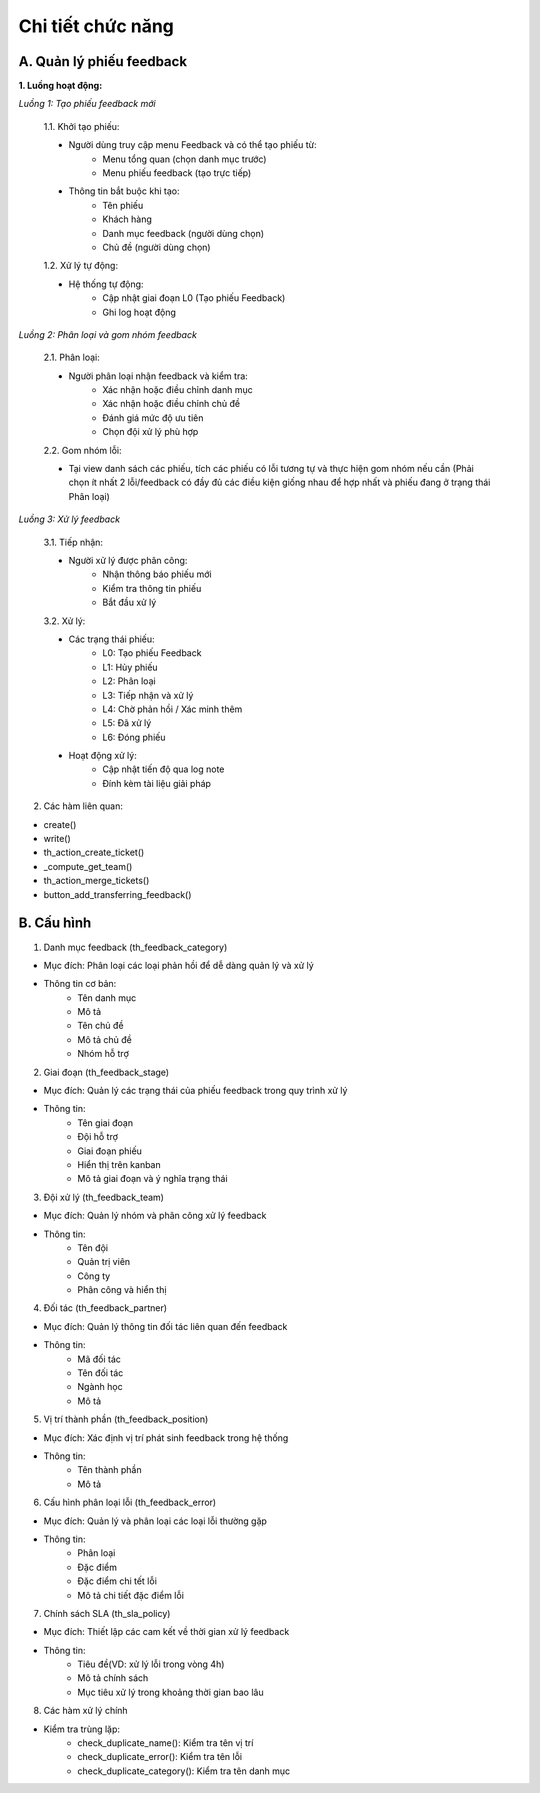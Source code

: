 Chi tiết chức năng
------------------

A. Quản lý phiếu feedback
~~~~~~~~~~~~~~~~~~~~~~~~~
**1. Luồng hoạt động:**

*Luồng 1: Tạo phiếu feedback mới*

    1.1. Khởi tạo phiếu:

    - Người dùng truy cập menu Feedback và có thể tạo phiếu từ:
        • Menu tổng quan (chọn danh mục trước)
        • Menu phiếu feedback (tạo trực tiếp)
    - Thông tin bắt buộc khi tạo:
        • Tên phiếu
        • Khách hàng
        • Danh mục feedback (người dùng chọn)
        • Chủ đề (người dùng chọn)

    1.2. Xử lý tự động:

    - Hệ thống tự động:
        • Cập nhật giai đoạn L0 (Tạo phiếu Feedback)
        • Ghi log hoạt động

*Luồng 2: Phân loại và gom nhóm feedback*

    2.1. Phân loại:

    - Người phân loại nhận feedback và kiểm tra:
        • Xác nhận hoặc điều chỉnh danh mục
        • Xác nhận hoặc điều chỉnh chủ đề
        • Đánh giá mức độ ưu tiên
        • Chọn đội xử lý phù hợp

    2.2. Gom nhóm lỗi:

    - Tại view danh sách các phiếu, tích các phiếu có lỗi tương tự và thực hiện gom nhóm nếu cần (Phải chọn ít nhất 2 lỗi/feedback có đầy đủ các điều kiện giống nhau để hợp nhất và phiếu đang ở trạng thái Phân loại)

*Luồng 3: Xử lý feedback*

    3.1. Tiếp nhận:

    - Người xử lý được phân công:
        • Nhận thông báo phiếu mới
        • Kiểm tra thông tin phiếu
        • Bắt đầu xử lý

    3.2. Xử lý:

    - Các trạng thái phiếu:
        • L0: Tạo phiếu Feedback
        • L1: Hủy phiếu
        • L2: Phân loại
        • L3: Tiếp nhận và xử lý
        • L4: Chờ phản hồi / Xác minh thêm
        • L5: Đã xử lý
        • L6: Đóng phiếu

    - Hoạt động xử lý:
        • Cập nhật tiến độ qua log note
        • Đính kèm tài liệu giải pháp

2.	Các hàm liên quan:

- create()
- write()
- th_action_create_ticket()
- _compute_get_team()
- th_action_merge_tickets()
- button_add_transferring_feedback()

B. Cấu hình
~~~~~~~~~~~
1.	Danh mục feedback (th_feedback_category)

- Mục đích: Phân loại các loại phản hồi để dễ dàng quản lý và xử lý
- Thông tin cơ bản:
    • Tên danh mục
    • Mô tả
    • Tên chủ đề
    • Mô tả chủ đề
    • Nhóm hỗ trợ

2.	Giai đoạn (th_feedback_stage)

- Mục đích: Quản lý các trạng thái của phiếu feedback trong quy trình xử lý
- Thông tin:
    • Tên giai đoạn
    • Đội hỗ trợ
    • Giai đoạn phiếu
    • Hiển thị trên kanban
    • Mô tả giai đoạn và ý nghĩa trạng thái

3.	Đội xử lý (th_feedback_team)

- Mục đích: Quản lý nhóm và phân công xử lý feedback
- Thông tin:
    • Tên đội
    • Quản trị viên
    • Công ty
    • Phân công và hiển thị

4.	Đối tác (th_feedback_partner)

- Mục đích: Quản lý thông tin đối tác liên quan đến feedback
- Thông tin:
    • Mã đối tác
    • Tên đối tác
    • Ngành học
    • Mô tả

5.	Vị trí thành phần (th_feedback_position)

- Mục đích: Xác định vị trí phát sinh feedback trong hệ thống
- Thông tin:
    • Tên thành phần
    • Mô tả

6.	Cấu hình phân loại lỗi (th_feedback_error)

- Mục đích: Quản lý và phân loại các loại lỗi thường gặp
- Thông tin:
    • Phân loại
    • Đặc điểm
    • Đặc điểm chi tết lỗi
    • Mô tả chi tiết đặc điểm lỗi

7.	Chính sách SLA (th_sla_policy)

- Mục đích: Thiết lập các cam kết về thời gian xử lý feedback
- Thông tin:
    • Tiêu đề(VD: xử lý lỗi trong vòng 4h)
    • Mô tả chính sách
    • Mục tiêu xử lý trong khoảng thời gian bao lâu

8.	Các hàm xử lý chính

- Kiểm tra trùng lặp:
    • check_duplicate_name(): Kiểm tra tên vị trí
    • check_duplicate_error(): Kiểm tra tên lỗi
    • check_duplicate_category(): Kiểm tra tên danh mục
